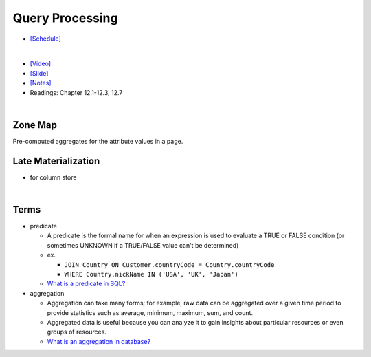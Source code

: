 Query Processing
===================


- `[Schedule] <https://15445.courses.cs.cmu.edu/fall2018/schedule.html>`_
|

- `[Video] <https://www.youtube.com/watch?v=vmI72W-vgYI&list=PLSE8ODhjZXja3hgmuwhf89qboV1kOxMx7&index=10>`_
- `[Slide] <https://15445.courses.cs.cmu.edu/fall2018/slides/10-queryprocessing.pdf>`_
- `[Notes] <https://15445.courses.cs.cmu.edu/fall2018/notes/10-queryprocessing.pdf>`_
- Readings: Chapter 12.1-12.3, 12.7
|


Zone Map
------------

Pre-computed aggregates for the attribute values in a page.

.. image:: https://i.imgur.com/xf3nor9.png



Late Materialization
----------------------

- for column store


|

Terms
-------

- predicate

  - A predicate is the formal name for when an expression is used to evaluate a TRUE or FALSE condition (or sometimes UNKNOWN if a TRUE/FALSE value can't be determined)
  - ex. 
  
    - ``JOIN Country ON Customer.countryCode = Country.countryCode``
    - ``WHERE Country.nickName IN ('USA', 'UK', 'Japan')``
    
  - `What is a predicate in SQL? <https://www.quora.com/What-is-a-predicate-in-SQL>`_


- aggregation

  - Aggregation can take many forms; for example, raw data can be aggregated over a given time period to provide statistics such as average, minimum, maximum, sum, and count.
  - Aggregated data is useful because you can analyze it to gain insights about particular resources or even groups of resources.
  - `What is an aggregation in database? <https://www.quora.com/What-is-an-aggregation-in-database>`_

